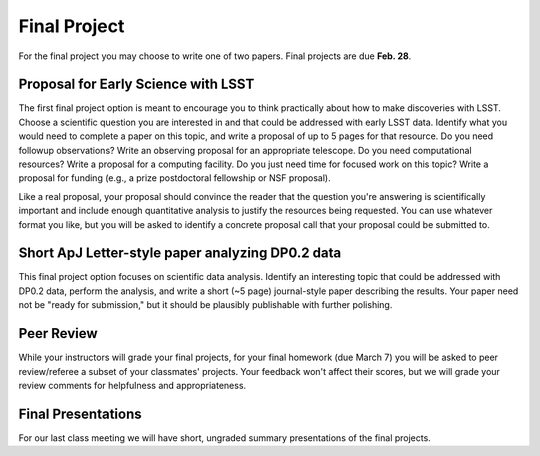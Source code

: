 
*************
Final Project
*************

For the final project you may choose to write one of two papers.  
Final projects are due **Feb. 28**.

Proposal for Early Science with LSST
====================================

The first final project option is meant to encourage you to think practically about how to make discoveries with LSST.  Choose a scientific question you are interested in and that could be addressed with early LSST data.  Identify what you would need to complete a paper on this topic, and write a proposal of up to 5 pages for that resource.  Do you need followup observations?  Write an observing proposal for an appropriate telescope.  Do you need computational resources?  Write a proposal for a computing facility.  Do you just need time for focused work on this topic?  Write a proposal for funding (e.g., a prize postdoctoral fellowship or NSF proposal).

Like a real proposal, your proposal should convince the reader that the question you're answering is scientifically important and include enough quantitative analysis to justify the resources being requested.  You can use whatever format you like, but you will be asked to identify a concrete proposal call that your proposal could be submitted to.

Short ApJ Letter-style paper analyzing DP0.2 data
=================================================

This final project option focuses on scientific data analysis.  Identify an interesting topic that could be addressed with DP0.2 data, perform the analysis, and write a short (~5 page) journal-style paper describing the results.
Your paper need not be "ready for submission," but it should be plausibly publishable with further polishing.

Peer Review
===========

While your instructors will grade your final projects, for your final homework (due March 7) you will be asked to peer review/referee a subset of your classmates' projects.
Your feedback won't affect their scores, but we will grade your review comments for helpfulness and appropriateness.

Final Presentations
===================

For our last class meeting we will have short, ungraded summary presentations of the final projects.
